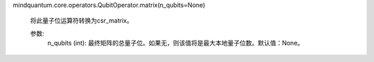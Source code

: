 mindquantum.core.operators.QubitOperator.matrix(n_qubits=None)

        将此量子位运算符转换为csr_matrix。

        参数:
            n_qubits (int): 最终矩阵的总量子位。如果无，则该值将是最大本地量子位数。默认值：None。
        